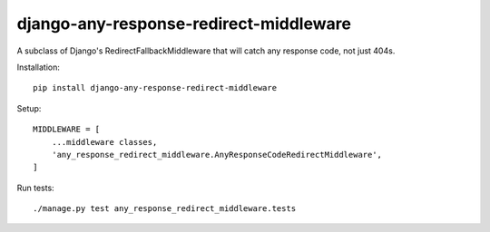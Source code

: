 django-any-response-redirect-middleware
---------------------------------------

A subclass of Django's RedirectFallbackMiddleware that will catch any response code, not just 404s.

Installation::

    pip install django-any-response-redirect-middleware

Setup::

    MIDDLEWARE = [
        ...middleware classes,
        'any_response_redirect_middleware.AnyResponseCodeRedirectMiddleware',
    ]

Run tests::

    ./manage.py test any_response_redirect_middleware.tests






